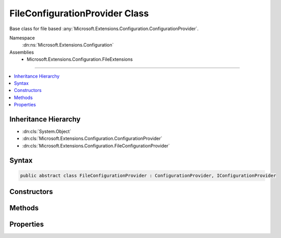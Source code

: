 

FileConfigurationProvider Class
===============================






Base class for file based :any:`Microsoft.Extensions.Configuration.ConfigurationProvider`\.


Namespace
    :dn:ns:`Microsoft.Extensions.Configuration`
Assemblies
    * Microsoft.Extensions.Configuration.FileExtensions

----

.. contents::
   :local:



Inheritance Hierarchy
---------------------


* :dn:cls:`System.Object`
* :dn:cls:`Microsoft.Extensions.Configuration.ConfigurationProvider`
* :dn:cls:`Microsoft.Extensions.Configuration.FileConfigurationProvider`








Syntax
------

.. code-block:: csharp

    public abstract class FileConfigurationProvider : ConfigurationProvider, IConfigurationProvider








.. dn:class:: Microsoft.Extensions.Configuration.FileConfigurationProvider
    :hidden:

.. dn:class:: Microsoft.Extensions.Configuration.FileConfigurationProvider

Constructors
------------

.. dn:class:: Microsoft.Extensions.Configuration.FileConfigurationProvider
    :noindex:
    :hidden:

    
    .. dn:constructor:: Microsoft.Extensions.Configuration.FileConfigurationProvider.FileConfigurationProvider(Microsoft.Extensions.Configuration.FileConfigurationSource)
    
        
    
        
        Initializes a new instance with the specified source.
    
        
    
        
        :param source: The source settings.
        
        :type source: Microsoft.Extensions.Configuration.FileConfigurationSource
    
        
        .. code-block:: csharp
    
            public FileConfigurationProvider(FileConfigurationSource source)
    

Methods
-------

.. dn:class:: Microsoft.Extensions.Configuration.FileConfigurationProvider
    :noindex:
    :hidden:

    
    .. dn:method:: Microsoft.Extensions.Configuration.FileConfigurationProvider.Load()
    
        
    
        
        Loads the contents of the file at :any:`System.IO.Path`\.
    
        
    
        
        .. code-block:: csharp
    
            public override void Load()
    
    .. dn:method:: Microsoft.Extensions.Configuration.FileConfigurationProvider.Load(System.IO.Stream)
    
        
    
        
        Loads this provider's data from a stream.
    
        
    
        
        :param stream: The stream to read.
        
        :type stream: System.IO.Stream
    
        
        .. code-block:: csharp
    
            public abstract void Load(Stream stream)
    

Properties
----------

.. dn:class:: Microsoft.Extensions.Configuration.FileConfigurationProvider
    :noindex:
    :hidden:

    
    .. dn:property:: Microsoft.Extensions.Configuration.FileConfigurationProvider.Source
    
        
    
        
        The source settings for this provider.
    
        
        :rtype: Microsoft.Extensions.Configuration.FileConfigurationSource
    
        
        .. code-block:: csharp
    
            public FileConfigurationSource Source { get; }
    

